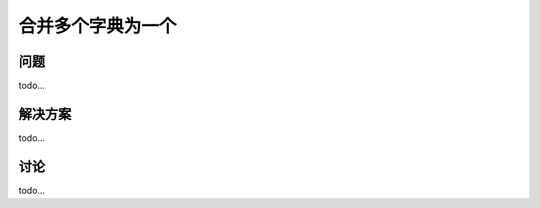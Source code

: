================================
合并多个字典为一个
================================

----------
问题
----------
todo...

----------
解决方案
----------
todo...

----------
讨论
----------
todo...
